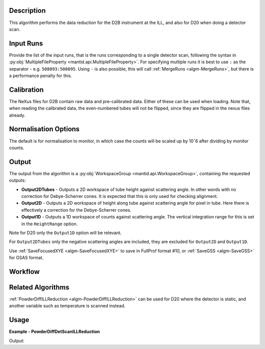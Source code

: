 .. algorithm::

.. summary::

.. relatedalgorithms::

.. properties::

Description
-----------

This algorithm performs the data reduction for the D2B instrument at the ILL, and also for D20 when doing a detector
scan.

Input Runs
----------

Provide the list of the input runs, that is the runs corresponding to a single detector scan, following the syntax in
:py:obj:`MultipleFileProperty <mantid.api.MultipleFileProperty>`. For specifying multiple runs it is best to use ``:``
as the separator - e.g. ``508093:508095``. Using ``-`` is also possible, this will call
:ref:`MergeRuns <algm-MergeRuns>`, but there is a performance penalty for this.

Calibration
-----------

The NeXus files for D2B contain raw data and pre-calibrated data. Either of these can be used when loading.
Note that, when reading the calibrated data, the even-numbered tubes will not be flipped, since they are flipped in the nexus files already.

Normalisation Options
---------------------

The default is for normalisation to monitor, in which case the counts will be scaled up by 10ˆ6 after dividing by monitor counts.

Output
------

The output from the algorithm is a :py:obj:`WorkspaceGroup <mantid.api.WorkspaceGroup>`, containing the requested
outputs:

* **Output2DTubes** - Outputs a 2D workspace of tube height against scattering angle. In other words with no correction
  for Debye-Scherrer cones. It is expected that this is only used for checking alignment.
* **Output2D** - Outputs a 2D workspace of height along tube against scattering angle for pixel in tube. Here
  there is effectively a correction for the Debye-Scherrer cones.
* **Output1D** - Outputs a 1D workspace of counts against scattering angle. The vertical integration range for this
  is set in the ``HeightRange`` option.

Note for D20 only the ``Output1D`` option will be relevant.

For ``Output2DTubes`` only the negative scattering angles are included, they are excluded for ``Output2D`` and
``Output1D``.


Use :ref:`SaveFocusedXYE <algm-SaveFocusedXYE>` to save in FullProf format #10, or :ref:`SaveGSS <algm-SaveGSS>` for
GSAS format.

Workflow
--------

.. diagram:: PowderDiffILLDetScanReduction-v1_wkflw.dot

Related Algorithms
------------------

:ref:`PowderDiffILLReduction <algm-PowderDiffILLReduction>` can be used for D20 where the detector is static, and
another variable such as temperature is scanned instead.

Usage
-----

**Example - PowderDiffDetScanILLReduction**

.. testsetup:: ExPowderDiffDetScanILLReduction

   config['default.facility'] = 'ILL'
   config['default.instrument'] = 'D2B'
   config.appendDataSearchSubDir('ILL/D2B/')

.. testcode:: ExPowderDiffDetScanILLReduction

   red_ws = PowderDiffILLDetScanReduction(Run='508093:508095', Output2DTubes=True, Output2D=True, Output1D=True)
   print("'2DTubes' output workspace has {0} diffractograms having {1} bins each".format(red_ws[0].getNumberHistograms(), red_ws[0].blocksize()))
   print("'2D' output workspace has {0} diffractograms having {1} bins each".format(red_ws[1].getNumberHistograms(), red_ws[1].blocksize()))
   print("'1D' output workspace has {0} diffractograms having {1} bins each".format(red_ws[2].getNumberHistograms(), red_ws[2].blocksize()))

Output:

.. testoutput:: ExPowderDiffDetScanILLReduction

    '2DTubes' output workspace has 128 diffractograms having 3024 bins each
    '2D' output workspace has 128 diffractograms having 3024 bins each
    '1D' output workspace has 1 diffractograms having 3024 bins each

.. testcleanup:: ExPowderDiffDetScanILLReduction

   mtd.remove('red_ws')

.. categories::

.. sourcelink::
